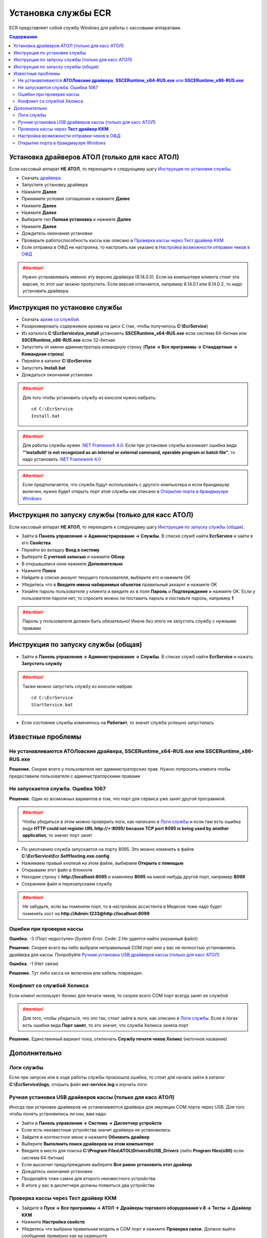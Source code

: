 Установка службы ECR
==========================
ECR представляет собой службу Windows для работы с кассовыми аппаратами.

.. contents:: Содержание
   :depth: 3

Установка драйверов АТОЛ (только для касс АТОЛ)
--------------------------------------------

Если кассовый аппарат **НЕ АТОЛ**, то переходите к следующему шагу `Инструкция по установке службы`_.

- Скачать `драйвера <http://fs.atol.ru/_layouts/15/atol.templates/Handlers/FileHandler.ashx?guid=1703e25c-a268-41f6-a531-ffdeb9e7a120&webUrl=>`_.

- Запустите установку драйвера 

- Нажмите **Далее** |atol1|

- Принимите условия соглашения и нажмите **Далее** |atol2|

- Нажмите **Далее** |atol3|

- Нажмите **Далее** |atol4|

- Выберите тип **Полная установка** и нажмите **Далее** |atol5|

- Нажмите **Далее** |atol6|

- Дождитесь окончания установки

- Проверьте работоспособность кассы как описано в `Проверка кассы через Тест драйвер ККМ`_

- Если отправка в ОФД не настроена, то настроить как указано в `Настройка возможности отправки чеков в ОФД`_


.. ATTENTION::
   Нужно устанавливать именно эту версию драйвера (8.14.0.0). 
   Если на компьютере клиента стоит эта версия, то этот шаг можно пропустить.
   Если версия отличается, например 8.14.0.1 или 8.14.0.2, то надо установить драйвера.

Инструкция по установке службы 
--------------------------------------------

- Скачать `архив со службой <https://s3-eu-west-1.amazonaws.com/tn-releases/ecr/1.2.0.zip>`_.

- Разархивировать содержимое архива на диск C (так, чтобы получилось **C:\\EcrService**) |ecr_install1|

- Из каталога **C:\\EcrService\\ce_install** установить **SSCERuntime_x64-RUS.exe** если система 64-битная или **SSCERuntime_x86-RUS.exe** если 32-битная |ecr_install2|

- Запустить от имени администратора командную строку (**Пуск -> Все программы -> Стандартные -> Командная строка**) |ecr_install3|

- Перейти в каталог **C:\\EcrService** |ecr_install4| 

- Запустить **Install.bat** |ecr_install5|

- Дождаться окончания установки

.. ATTENTION::
    Для того чтобы установить службу из консоли  нужно набрать:
    ::

        cd C:\EcrService
        Install.bat

.. ATTENTION::
    Для работы службы нужен `.NET Framework 4.0 <https://www.microsoft.com/en-us/download/details.aspx?id=17851>`_. Если при установке службы возникает ошибка вида **“'installutil' is not recognized as an internal or external command, operable program or batch file”**, то надо установить `.NET Framework 4.0 <https://www.microsoft.com/en-us/download/details.aspx?id=17851>`_

.. ATTENTION::
    Если предполагается, что служба будут использовать с другого компьютера и если брандмауэр включен, нужно будет открыть порт этой службы как описано в `Открытие порта в брандмауэре Windows`_

Инструкция по запуску службы (только для касс АТОЛ)
--------------------------------------------

Если кассовый аппарат **НЕ АТОЛ**, то переходите к следующему шагу `Инструкция по запуску службы (общая)`_.

- Зайти в **Панель управления -> Администрирование -> Службы**. В списке служб найти **EcrService** и зайти в его **Свойства** |ecr1|

- Перейти во вкладку **Вход в систему** |ecr2|

- Выберите **С учетной записью** и нажмите **Обзор** |ecr3|

- В открывшемся окне нажмите **Дополнительно** |ecr4|

- Нажмите **Поиск** |ecr5|

- Найдите в списке аккаунт текущего пользователя, выберите его и нажмите OK |ecr6|

- Убедитесь что в **Введите имена набираемых объектов** правильный аккаунт и нажмите OK |ecr7|

- Узнайте пароль пользователя у клиента и введите их в поля **Пароль** и  **Подтверждение** и нажмите OK. Если у пользователя пароля нет, то спросите можно ли поставить пароль и поставьте пароль, например **1** |ecr8|


.. ATTENTION::
    Пароль у пользователя должен быть обязательно! Иначе без этого не запустить службу с нужными правами


Инструкция по запуску службы (общая)
--------------------------------------------

- Зайти в **Панель управления -> Администрирование -> Службы**. В списке служб найти **EcrService** и нажать **Запустить службу** |ecr9|

.. ATTENTION::
    Также можно запустить службу из консоли набрав:
    ::

        cd C:\EcrService
        StartService.bat

- Если состояние службы изменилось на **Работает**, то значит служба успешно запустилась

Известные проблемы
--------------------------------------------

Не устанавливаются **АТОЛовские драйвера**, **SSCERuntime_x64-RUS.exe** или **SSCERuntime_x86-RUS.exe**
'''''''''''''''''

**Решение.** Скорее всего у пользователя нет администраторских прав. Нужно попросить клиента чтобы предоставили пользователя с администраторскими правами

Не запускается служба. Ошибка 1067 
'''''''''''''''''
|error_2|

**Решение.** Один из возможных вариантов в том, что порт для сервиса уже занят другой программой. 

.. ATTENTION::
    Чтобы убедиться в этом можно проверить логи, как написано в `Логи службы`_ и если там есть ошибка вида **HTTP could not register URL http://+:8095/ because TCP port 8095 is being used by another application**, то значит порт занят

- По умолчанию служба запускается на порту 8095. Это можно изменить в файле **C:\\EcrService\\Ecr.SelfHosting.exe.config** |error_3|

- Нажимаем правый кнопкой на этом файле, выбираем **Открыть с помощью** |error_4|

- Открываем этот файл в блокноте |error_5|

- Находим строку с **http://localhost:8095** и изменяем **8095** на какой-нибудь другой порт, например **8099** |error_6|

- Сохраняем файл и перезапускаем службу

.. ATTENTION::
    Не забудьте, если вы поменяли порт, то в настройках ассистента в Медеске тоже надо будет поменять хост на **http://Admin:1233@http://localhost:8099**

Ошибки при проверке кассы
'''''''''''''''''

**Ошибка.** -3 (Порт недоступен (System Error.  Code: 2.Не удается найти указанный файл))

**Решение.** Скорее всего вы либо выбрали неправильный COM порт или у вас не полностью установились драйвера для кассы. Попробуйте `Ручная установка USB драйверов кассы (только для касс АТОЛ)`_

**Ошибка.** -1 (Нет связи)

**Решение.** Тут либо касса не включена или кабель поврежден. 

Конфликт со службой Хеликса
'''''''''''''''''

Если клиент использует Хеликс для печати чеков, то скорее всего COM порт всегда занят их службой

.. ATTENTION::
    Для того, чтобы убедиться, что это так, стоит зайти в логи, как описано в `Логи службы`_. Если в логах есть ошибки вида **Порт занят**, то это значит, что служба Хеликса заняла порт

**Решение.** Единственный вариант пока, отключать **Службу печати чеков Хеликс** (неточное название) 


Дополнительно
--------------------------------------------

Логи службы 
'''''''''''''''''

Если при запуске или в ходе работы службы произошла ошибка, то стоит для начала зайти в каталог **C:\\EcrService\\logs**, открыть файл **ecr-service.log** и изучить логи |error_1|

Ручная установка USB драйверов кассы (только для касс АТОЛ) 
'''''''''''''''''

Иногда при установке драйверов не устанвливаются драйвера для эмуляции COM порта через USB. Для того чтобы понять установились ли они, вам надо:

- Зайти в **Панель управления -> Система -> Диспетчер устройств**

- Если есть неизвестные устройства значит драйвера не установились |advanced_1|

- Зайдите в контекстное меню и нажмите **Обновить драйвер** |advanced_2|

- Выберите **Выполнить поиск драйверов на этом компьютере** |advanced_3|

- Введите в место для поиска **C:\\Program Files\\ATOL\\Drivers8\\USB_Drivers** (либо **Program files(x86)** если система 64-битная) |advanced_4|

- Если выскочит предупреждение выберите **Все равно установить этот драйвер** |advanced_5|

- Дождитесь окончания установки

- Проделайте тоже самое для второго неизвестного устройства

- В итоге у вас в диспетчере должны появиться два устройства |advanced_6|


Проверка кассы через **Тест драйвер ККМ** 
'''''''''''''''''

- Зайдите в **Пуск -> Все программы -> АТОЛ -> Драйверы торгового оборудования v.8 -> Тесты -> Драйвер ККМ** |advanced_7|

- Нажмите **Настройка свойств** |advanced_8|

- Убедитесь что выбрана правильная модель и COM порт и нажмите **Проверка связи**. Должно выйти сообщение примерно как на скриншоте |advanced_9|

- Если есть ошибки проверьте в `Ошибки при проверке кассы`_


Настройка возможности отправки чеков в ОФД 
'''''''''''''''''

- Зайдите в **Пуск -> Все программы -> АТОЛ -> Драйверы торгового оборудования v.8 -> Управление драйверами** |advanced_10|

- Все должно быть выставлено как на скриншоте, кроме **Подключенные ККМ** |advanced_11|

- В **Подключенные ККМ** нужно выставить в COM-порт второй COM порт который имеет имя вроде **COM4: FPrintUSB1**, т.е заканчивается на FPrintUSB1

Открытие порта в брандмауэре Windows
'''''''''''''''''

- Зайдите в **Пуск -> Панель управления -> Брандмауэр Windows** 

- Нажмите слева **Дополнительные параметры** |advanced_12|

- Перейдите в раздел **Правила для входящих подключений** и нажмите справа **Создать правило** |advanced_13|

- Выберите **Для порта** и нажмите **Далее** |advanced_14|

- Выберите **Протокол TCP** и в **Определенные локальные порты** введите порт на котором запущена служба (по умолчанию это 8095) и нажмите **Далее** |advanced_15|

- Выберите **Разрешить подключение** и нажмите **Далее** |advanced_16|

- Нажмите **Далее** |advanced_17|

- Введите любое имя в поле **Имя** и нажмите **Готово** |advanced_18|


.. |ecr1| image:: _static/ecr_1.png
.. |ecr2| image:: _static/ecr_2.png
.. |ecr3| image:: _static/ecr_3.png
.. |ecr4| image:: _static/ecr_4.png
.. |ecr5| image:: _static/ecr_5.png
.. |ecr6| image:: _static/ecr_6.png
.. |ecr7| image:: _static/ecr_7.png
.. |ecr8| image:: _static/ecr_8.png
.. |ecr9| image:: _static/ecr_9.png

.. |atol1| image:: _static/atol_1.png
.. |atol2| image:: _static/atol_2.png
.. |atol3| image:: _static/atol_3.png
.. |atol4| image:: _static/atol_4.png
.. |atol5| image:: _static/atol_5.png
.. |atol6| image:: _static/atol_6.png

.. |ecr_install1| image:: _static/ecr_install_1.png
.. |ecr_install2| image:: _static/ecr_install_2.png
.. |ecr_install3| image:: _static/ecr_install_3.png
.. |ecr_install4| image:: _static/ecr_install_4.png
.. |ecr_install5| image:: _static/ecr_install_5.png

.. |error_1| image:: _static/error_1.png
.. |error_2| image:: _static/error_2.png
.. |error_3| image:: _static/error_3.png
.. |error_4| image:: _static/error_4.png
.. |error_5| image:: _static/error_5.png
.. |error_6| image:: _static/error_6.png

.. |advanced_1| image:: _static/advanced_1.png
.. |advanced_2| image:: _static/advanced_2.png
.. |advanced_3| image:: _static/advanced_3.png
.. |advanced_4| image:: _static/advanced_4.png
.. |advanced_5| image:: _static/advanced_5.png
.. |advanced_6| image:: _static/advanced_6.png
.. |advanced_7| image:: _static/advanced_7.png
.. |advanced_8| image:: _static/advanced_8.png
.. |advanced_9| image:: _static/advanced_9.png
.. |advanced_10| image:: _static/advanced_10.png
.. |advanced_11| image:: _static/advanced_11.png
.. |advanced_12| image:: _static/advanced_12.png
.. |advanced_13| image:: _static/advanced_13.png
.. |advanced_14| image:: _static/advanced_14.png
.. |advanced_15| image:: _static/advanced_15.png
.. |advanced_16| image:: _static/advanced_16.png
.. |advanced_17| image:: _static/advanced_17.png
.. |advanced_18| image:: _static/advanced_18.png